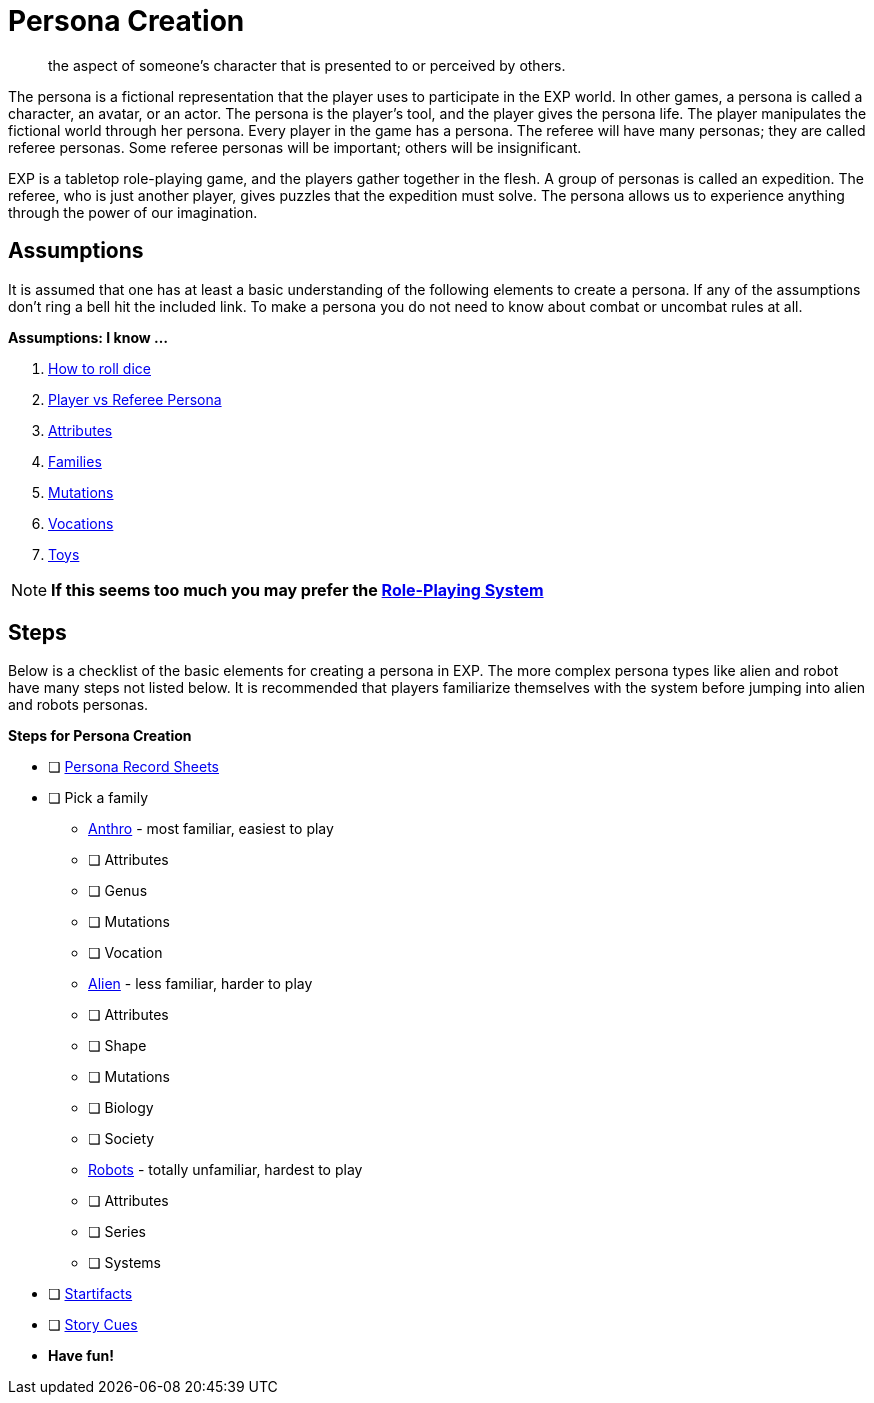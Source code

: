 = Persona Creation

[quote]
____
the aspect of someone's character that is presented to or perceived by others.
____

The persona is a fictional representation that the player uses to participate in the EXP world. 
In other games, a persona is called a character, an avatar, or an actor.
The persona is the player's tool, and the player gives the persona life.
The player manipulates the fictional world through her persona.
Every player in the game has a persona.
The referee will have many personas; they are called referee personas.
Some referee personas will be important; others will be insignificant.

EXP is a tabletop role-playing game, and the players gather together in the flesh. 
A group of personas is called an expedition.
The referee, who is just another player, gives puzzles that the expedition must solve. 
The persona allows us to experience anything through the power of our imagination.

== Assumptions
It is assumed that one has at least a basic understanding of the following elements to create a persona.
If any of the assumptions don't ring a bell hit the included link.
To make a persona you do not need to know about combat or uncombat rules at all. 

.*Assumptions: I know ...*
. https://en.wikipedia.org/wiki/Dice[How to roll dice, window=_blank]
. xref:referee_personas:a_introduction.adoc[Player vs Referee Persona, window=_blank]
. xref:attributes:a_introduction.adoc[Attributes, window=_blank]
. xref:roll_playing_system:families.adoc[Families, window=_blank]
. xref:roll_playing_system:mutating.adoc[Mutations, window=_blank]
. xref:vocations:a_introduction.adoc[Vocations, window=_blank]
. xref:hardware:a_introduction.adoc[Toys, window=_blank]

NOTE: *If this seems too much you may prefer the xref:role_playing_system:a_introduction.adoc[Role-Playing System, window=_blank]*

== Steps
Below is a checklist of the basic elements for creating a persona in EXP. 
The more complex persona types like alien and robot have many steps not listed below.
It is recommended that players familiarize themselves with the system before jumping into alien and robots personas.

.*Steps for Persona Creation*
* [ ] xref:appendices:printables.adoc[Persona Record Sheets, window=_blank]
* [ ] Pick a family
** xref:anthros:a_introduction.adoc[Anthro, window=_blank] - most familiar, easiest to play
** [ ] Attributes
** [ ] Genus
** [ ] Mutations
** [ ] Vocation
** xref:aliens:a_introduction.adoc[Alien, window=_blank] - less familiar, harder to play
** [ ] Attributes
** [ ] Shape
** [ ] Mutations
** [ ] Biology
** [ ] Society
** xref:robots:a_introduction.adoc[Robots, window=_blank] - totally unfamiliar, hardest to play
** [ ] Attributes
** [ ] Series
** [ ] Systems
* [ ] xref:hardware:startifacts.adoc[Startifacts, window=_blank]
* [ ] xref:referee_personas:rp_story_cues.adoc[Story Cues, window=_blank]
* *Have fun!*
